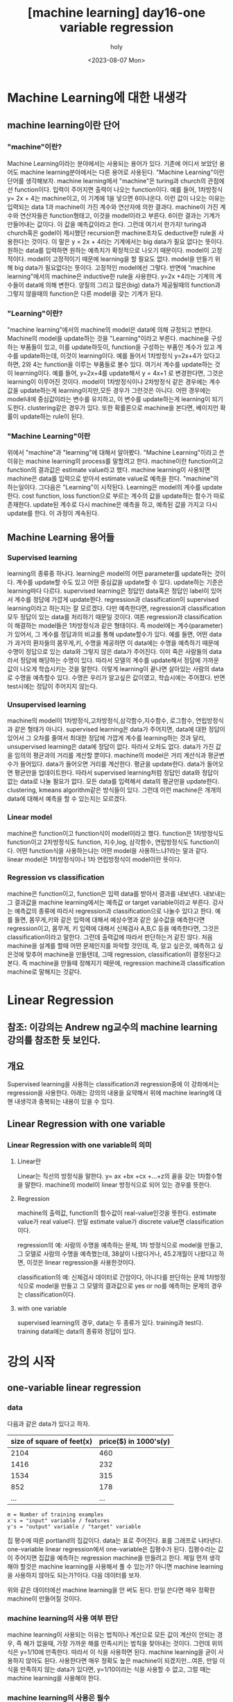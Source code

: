 :PROPERTIES:
:ID:       09D5E66B-629D-427A-86CF-6076DAC5E478
:mtime:    20230808095558 20230808021231 20230807225348
:ctime:    20230807225348
:END:
#+title: [machine learning] day16-one variable regression
#+AUTHOR: holy
#+EMAIL: hoyoul.park@gmail.com
#+DATE: <2023-08-07 Mon>
#+DESCRIPTION: day16 강의 요약
#+HUGO_DRAFT: true
* Machine Learning에 대한 내생각
** machine learning이란 단어
*** "machine"이란?
Machine Learning이라는 분야에서는 사용되는 용어가 있다. 기존에 어디서
보았던 용어도 machine learning분야에서는 다른 용어로 사용된다.
"Machine Learning"이란 단어를 생각해보자. machine learning에서
"machine"은 turing과 church의 관점에선 function이다. 입력이 주어지면
출력이 나오는 function이다. 예를 들어, 1차방정식 y= 2x + 4는
machine이고, 이 기계에 1을 넣으면 6이나온다. 이런 값이 나오는 이유는
입력되는 data 1과 machine이 가진 계수와 연산자에 의한
결과다. machine이 가진 계수와 연산자들은 function형태고, 이것을
model이라고 부른다. 6이란 결과는 기계가 만들어내는 값이다. 이 값을
예측값이라고 한다. 그런데 여기서 한가지! turing과 church혹은 godel이
제시했던 recursion한 machine조차도 deductive한 rule을 사용한다는
것이다. 이 말은 y = 2x + 4라는 기계에서는 big data가 필요 없다는
뜻이다.  원하는 data를 입력하면 원하는 예측치가 확정적으로 나오기
때문이다. model이 고정적이다. model이 고정적이기 때문에 learning을 할
필요도 없다. model을 만들기 위해 big data가 필요없다는
뜻이다. 고정적인 model에선 그렇다. 반면에 "machine learning"에서의
machine은 inductive한 rule을 사용한다. y=2x +4라는 기계의 계수들이
data에 의해 변한다. 양질의 그리고 많은(big) data가 제공될때의
function과 그렇지 않을때의 function은 다른 model을 갖는 기계가 된다.

*** "Learning"이란?
"machine learning"에서의 machine의 model은 data에 의해 규정되고
변한다. Machine의 model을 update하는 것을 "Learning"이라고
부른다. machine을 구성하는 부품들이 있고, 이를 update하듯이,
function을 구성하는 부품인 계수가 있고 계수를 update하는데, 이것이
learning이다. 예를 들어서 1차방정식 y=2x+4가 있다고 하면, 2와 4는
function을 이루는 부품들로 볼수 있다. 여기서 계수를 update하는 것이
learning이다. 예를 들어, y=2x+4를 update해서 y = 4x+1 로 변경한다면,
그것은 learning이 이루어진 것이다. model이 1차방정식이나 2차방정식
같은 경우에는 계수값을 update하는게 learning이지만,모든 경우가
그런것은 아니다. 어떤 경우에는 model내에 중심값이라는 변수를 유지하고,
이 변수를 update하는게 learning이 되기도한다. clustering같은 경우가
있다. 또한 확률론으로 machine을 본다면, 베이지언 확률이 update하는
rule이 된다. 

*** "Machine Learning"이란
위에서 "machine"과 "learning"에 대해서 알아봤다. "Machine
Learning"이라고 쓴 이유는 machine learning의 process를 말할려고
한다. machine이란 function이고 function의 결과값은 estimate
value라고 했다. machine learning이 사용되면 machine은 data를
입력으로 받아서 estimate value로 예측을 한다. "machine"의
하는일이다. 그다음은 "Learning"이 시작된다. Learning은 model의
계수를 update한다. cost function, loss function으로 부르는 계수의
값을 update하는 함수가 따로 존재한다. update된 계수로 다시
machine은 예측을 하고, 예측된 값을 가지고 다시 update를 한다. 이
과정이 계속된다.

** Machine Learning 용어들
*** Supervised learning
learning의 종류중 하나다. learning은 model의 어떤 parameter를
update하는 것이다. 계수를 update할 수도 있고 어떤 중심값을
update할 수 있다. update하는 기준은 learning마다
다르다. supervised learning은 정답인 data혹은 정답인 label이
있어서 계수를 정답에 가깝게 update한다.  regression과
classification이 supervised learning이라고 하는지는 잘
모르겠다. 다만 예측한다면, regression과 classification 모두 정답이
있는 data를 처리하기 때문일 것이다. 여튼 regression과
classification이 해결하는 model들은 1차방정식과 같은 형태이다. 즉
model에는 계수(parameter)가 있어서, 그 계수를 정답과의 비교를 통해
update할수가 있다. 예를 들면, 어떤 data가 과거의 환자들의
몸무게,키, 수명을 제공하면 이 data에는 수명을 예측하기 때문에
수명이 정답으로 있는 data와 그렇지 않은 data가 주어진다.  이미
죽은 사람들의 data라서 정답에 해당하는 수명이 있다. 따라서 모델의
계수를 update해서 정답에 가까운 값이 나오게 학습시키는 것을
말한다. 이렇게 learning이 끝나면 살아있는 사람의 data로 수명을
예측할수 있다. 수명은 우리가 알고싶은 값이였고, 학습시에는
주어졌다. 반면 test시에는 정답이 주어지지 않는다.

*** Unsupervised learning
machine의 model이 1차방정식,고차방정식,삼각함수,지수함수,
로그함수, 연립방정식과 같은 형태가 아니다. supervised learning은
data가 주어지면, data에 대한 정답이 있어서 그 오차를 줄여서
최대한 정답에 가깝게 계수를 learning하는 것과 달리, unsupervised
learning은 data에 정답이 없다. 따라서 오차도 없다. data가 가진
값을 임의의 평균과의 거리를 계산할 뿐이다. machine의 model은 거리
계산식과 평균변수가 들어있다. data가 들어오면 거리를
계산한다. 평균을 update한다. data가 들어오면 평균만을
업데이트한다. 따라서 supervised learning처럼 정답인 data와 정답이
없는 data로 나눌 필요가 없다. 모든 data를 입력해서 data의
평균만을 update한다. clustering, kmeans algorithm같은 방식들이
있다. 그런데 이런 machine은 개개의 data에 대해서 예측을 할 수
있는지는 모르겠다.

*** Linear model
machine은 function이고 function식이 model이라고 했다. function은
1차방정식도 function이고 2차방정식도 function, 지수,log, 삼각함수,
연립방정식도 function이다. 어떤 function식을 사용하는냐는 어떤
model을 사용하느냐?라는 말과 같다. linear model은 1차방정식이나
1차 연립방정식이 model이란 뜻이다.
    
*** Regression vs classification
machine은 function이고, function은 입력 data를 받아서 결과를
내보낸다. 내보내는 그 결과값을 machine learning에서는 예측값 or
target variable이라고 부른다. 강사는 예측값의 종류에 따라서
regression과 classification으로 나눌수 있다고 한다. 예를 들면,
몸무게,키와 같은 입력에 대해서 예상수명과 같은 실수값을 예측한다면
regression이고, 몸무게, 키 입력에 대해서 신체검사 A,B,C 등을
예측한다면, 그것은 classification이라고 말한다. 그런데 출력값에
따라서 판단하는거 같진 않다. 처음 machine을 설계를 할때 어떤
문제인지를 파악할 것인데, 즉, 알고 싶은것, 예측하고 싶은것에
맞추어 machine을 만들텐데, 그때 regression, classification이
결정된다고 본다. 즉 machine을 만들때 정해지기 때문에, regression
machine과 classification machine로 말해지는 것같다.

* Linear Regression
** 참조: 이강의는 Andrew ng교수의 machine learning 강의를 참조한 듯 보인다.
** 개요
Supervised learning을 사용하는 classification과 regression중에 이
강좌에서는 regression을 사용한다. 아래는 강의의 내용을 요약해서 위에
machine learing에 대핸 내생각과 중복되는 내용이 있을 수 있다.

** Linear Regression with one variable
*** Linear Regression with one variable의 의미
**** Linear란
Linear는 직선의 방정식을 말한다. y= ax +bx +cx +...+z의 꼴을 갖는
1차함수형을 말한다. machine의 model이 linear 방정식으로 되어 있는
경우를 뜻한다.
**** Regression
machine의 출력값, function의 함수값이 real-value인것을
뜻한다. estimate value가 real value다. 만일 estimate value가 discrete
value면 classification이다.

regression의 예: 사람의 수명을 예측하는 문제, 1차 방정식으로 model을
만들고, 그 모델로 사람의 수명을 예측했는데, 38살이 나왔다거나,
45.2개월이 나왔다고 하면, 이것은 linear regression을 사용한것이다.

classification의 예: 신체검사 데이터로 간암이다, 아니다를 판단하는
문제 1차방정식으로 model을 만들고 그 모델의 결과값으로 yes or no를
예측하는 문제의 경우는 classification이다.
**** with one variable
supervised learning의 경우, data는 두 종류가 있다. training과
test다. training data에는 data의 종류와 정답이 있다.
* 강의 시작
** one-variable linear regression
*** data
다음과 같은 data가 있다고 하자.
#+CAPTION: housing prices
#+NAME: housing prices
#+attr_html: :width 600px
#+attr_latex: :width 100px
#+ATTR_ORG: :width 100px
[[../static/img/machine_learning/onev1.png]]

|---------------------------+-----------------------|
| size of square of feet(x) | price($) in 1000's(y) |
|---------------------------+-----------------------|
|                      2104 |                   460 |
|                      1416 |                   232 |
|                      1534 |                   315 |
|                       852 |                   178 |
|                       ... |                   ... |
|---------------------------+-----------------------|

#+begin_example
m = Number of training examples
x's = "input" variable / features
y's = "output" variable / "target" variable
#+end_example

집 평수에 따른 portland의 집값이다. data는 표로 주어진다. 표를
그래프로 나타낸다. one-variable linear regression에서
one-variable은 집평수가 된다. 집평수라는 값이 주어지면 집값을
예측하는 regression machine을 만들려고 한다. 제일 먼저 생각해야
할것은 machine learning을 사용해서 풀 수 있는가? 아니면 machine
learning을 사용하지 않아도 되는가?이다. 다음 데이터를 보자.

#+CAPTION: one variable 
#+NAME: 
#+attr_html: :width 600px
#+attr_latex: :width 100px
#+ATTR_ORG: :width 100
[[../static/img/machine_learning/onevariable1.png]]

위와 같은 데이터에선 machine learning을 안 써도 된다. 만일 쓴다면
매우 정확한 machine이 만들어질 것이다.
   
*** machine learning의 사용 여부 판단
machine learning이 사용되는 이유는 법칙이나 계산으로 모든 값이 계산이
안되는 경우, 즉 해가 없을때, 가장 가까운 해를 만족시키는 법칙을
찾아내는 것이다. 그런데 위의 식은 y=1/10에 만족한다. 따라서 이 식을
사용하면 된다. machine learning을 굳이 사용하지 않아도
된다. 사용한다면 매우 정확도 높은 machine이 되겠지만...여튼, 만일
이 식을 만족하지 않는 data가 있다면, y=1/10이라는 식을 사용할 수
없고, 그럴 때는 machine learning을 사용해야 한다.

#+CAPTION: one variable2
#+NAME: one variable2
#+attr_html: :width 600px
#+attr_latex: :width 100px
#+ATTR_ORG: :width 100
[[../static/img/machine_learning/onevariable2.png]]

*** machine learning의 사용은 필수
위에서 봤듯이, machine learning을 사용하지 않아도 되는 경우가
있다. 그러나 대부분의 경우, data가 어떤 방정식을 만족하는 경우란
없다. multi feature를 가진 경우에는 더 없게 된다. 따라서 data를
처리해야 하는경우 machine learning을 사용할 수 밖에 없다. 즉
하나라도 예외가 있다면 machine learning을 사용해야 한다.

** hypothesis function
machine은 function이라고 했다. machine이 function을 가지고 있다고
생각해도 된다. 그 function을 model 혹은 hypothesis function이라고
부르기로 하자. hypothesis란 이름을 사용하는 이유는 machine이 가진
function이 항상 정답을 도출할수 없기 때문이다. machine learning에서
machine은 애초부터 모든 data에 정답을 도출할 수 없기 때문에, 정답이
아닌 가설이다. 우리의 목표는 data로 이 가설함수를 만드는
것이다. 가설 함수가 가진 parameter를 설정하는
방식이다. hypothesis가 1차방정식이라고 할때, 그 계수는 x가 아닌
$\theta$ 로 나타낸다. 예를 들면, 아래와 같이 표현한다.

#+begin_important
$h_{\theta}(x) = \theta_{0} + \theta{1}x$
#+end_important

** cost function과 hypotheis parameter update방법
"machine learning"에서 learning을 하는 함수를 cost function, loss
function이라고 부른다. 이 함수가 동작해서 hypotheis의 function의
계수를 바꾸게 된다. loss function이 돌아갈려면 우선 machine의 초기
parameter는 임의의 값으로 설정되어 있다고 가정한다. 초기값이 세팅된
machine이 돌아가면, data로 부터 입력을 받고, 입력받은 data로 부터
예측값을 도출한다. 아래 그림처럼 예측값은 식에 따라 나오기 때문에
직선형이다.

#+CAPTION: cost function
#+NAME: cost function
#+attr_html: :width 600px
#+attr_latex: :width 100px
#+ATTR_ORG: :width 100
[[../static/img/machine_learning/calc1.png]]

5개의 data에 대해서 예측값을 뽑아냈다. 이상태에서 예측값과 정답과의
차이를 계산할 수 있다. 그 차이를 loss라고 부른다. 모든 data에
대해서 loss가 발생되고, 여기서는 5개, 그 loss를 모두 더한다. 그리고
평균을 낸다. loss는 예측값-정답인데, 이렇게 하면 그 차이를 제대로
반영하지 못한다. 제곱을해야 한다. 여튼 loss를 모두 더한다. 데이터가
40개 있다면 40개에 대해서 아래와 같은 total loss를 계산할 수
있다. 그리고 평균 loss를 계산할 수 있다.
#+begin_important
$sum of diff=$ $(expectedvalue - datavalue)^{2}$
  
$S=$ $(H(1) - data(1))^{2}$ + $(H(2) - data(2))^{2}$ + $(H(3) - data(3))^{2}$ + $(H(4) - data(4))^{2}$  $(H(5) - data(5))^{2}$

$S =$ $\sum^{n}_{i=1}$ $(H(n)-data(n))^{2}$
   
$loss =$ $\cfrac{1}{2n}$ $S$
#+end_important

10개의 data에 대해서 평균 loss를 구했다면, 위의 그래프에서 예측값과
data에 대한 평균 오차값을 구한것이다. 이제 이값을 가지고 직선을
변경시킨다. 그런데 직선의 계수를 어떤값으로 setting할 것인가? 처음
시작할때는 직선의 기울기와 절편은 임의의값으로 설정했다. 그리고
machine을 돌렸다. 거기로 부터 나온 예측치와 정답의 차를 계산해서
평균 loss를 구했다. 평균 loss를 구해서 model의 parameter를 어떻게
설정하는가? 또 임의로 하자. 이전에 계수와 절편에 따른 방정식이
y=2x+1이였다면, y = 3x+1로 변경했다고 치자. 그러면 다음과 같은
그림이 나온다.

#+CAPTION: cost function2
#+NAME: cost function2
#+attr_html: :width 600px
#+attr_latex: :width 100px
#+ATTR_ORG: :width 100
[[../static/img/machine_learning/calc2.png]]

여기서 또 예측값과 정답의 차이를 계산한다. 그래서 평균 loss를
구한다. 평균 loss를 구했으니, 다시 직선의 방정식을 정해야 하는데,
이번에는 y =4x+1이라고 하자. 이런 식으로 계속해서 직선을 새로
만들어서 평균 loss의 값을 계속 구한다.

   | 직선    | 평균 loss |
   | y=2x+1 |        66 |
   | y=3x+1 |        45 |
   | y=4x+1 |        77 |
   | y=5x+1 |        88 |
   | .....  |    ...... |

이것을 그래프로도 만들어보자. 직선의 방정식에서 절편은 1로
고정시켜놓고 기울기만 변화시킨 것이기 때문에 기울기에 대한 평균
loss의 그래프다.

#+CAPTION: cost function
#+NAME: cost function
#+attr_html: :width 600px
#+attr_latex: :width 100px
#+ATTR_ORG: :width 100
[[../static/img/machine_learning/calc3.png]]

이렇게 보면 기울기가 3일때 45로 제일 작은 갖는다는 것을 알수
있다. 그리고 앞으로 계속 이렇게 한 다음에 평균 loss가 가장 작을 때
그것이 우리가 구할수 있는 에러를 가장 작게 만드는 직선의 방정식이고
model이 된다. 우리는 training dataset으로 부터 가장 에러가 적은
machine을 만들었다고 봐도 된다. 이 machine으로 test data를 입력해서
예측값을 도출할 수 있는것이다. 하지만, 문제가 있다. 매번 직선의
계수를 우리가 임의로 만들어야 하는가?

** cost function과 hypotheis parameter update방법2- 미분의 사용
최소의 loss function을 구하기 위해서 직선을 이리저리 돌려보고
거기서 발생되는 loss의 값이 최소가 될때의 직선을 찾으면 되는데,
직선을 이리저리 돌릴때, 설정하는 계수를 임의의 값으로 해서 loss를
구하는 방법은 비현실적이다. 모든 계수를 입력해본다? 거의 무한대에
해당하는 계수값을 넣어야 한다. 이렇게 하지 않고 다른 방법이 있을까?
우리는 대략 4개의 직선을 만들어서 total loss의 그래프가
2차원이란것을 대략적으로 예측할수 있었다. 그렇다면 기울기에 관한
2차원 함수니까, 미분이 0이되는 값을 찾으면 그때의 기울기값이
최소가되지 않을까?하고 생각할 수 있다.

#+begin_important
$S =$ $\cfrac{1}{2n}$ $\sum^{n}_{i=1}$ $(H(\theta_{0}^{n})-data(n))^{2}$
#+end_important

#+begin_attention
cost function을 해석하는게 중요하다. 모든 데이터셋의 데이터값과
기울기에 입력되는 parameter값을 모두 대입해서 계산한다고 생각하지
말자. 데이터셋의 모든 데이터가 입력되면 parameter에 관한 방정식이
만들어지고, 이때 기울기값 parameter값을 넣으면 loss가 나온다고
이해하자. 이렇게 이해하는 이유는 cost function이 parameter에대한
함수고, 이를 미분하기 때문이다.
#+end_attention

   
아래 그래프를 보자. 기울기가 3번정도 정해진다면 대략적인 2차함수의
그래프를 알수 있는거 같다. 1번하고 2번했을때는 다양한 2차함수가 나올 수
있다. 근데 3번정도의 기울기값이 있으면 대략적인 2차원 그래프가
정해진다. 

#+CAPTION: cost function
#+NAME: cost function
#+attr_html: :width 600px
#+attr_latex: :width 100px
#+ATTR_ORG: :width 100
[[../static/img/machine_learning/calc4.png]]

따라서 loss함수의 2차원 그래프를 가지고 최소값인 기울기를 구할수
있다. 따라서 우리는 그 기울기를 가진 machine이 우리가 찾던
모델이다. 이렇게 해석하면 안된다. 이 설명은 잘 못된 설명이다. 2차원
그래프의 모습은 정해진게 아니기 때문이다. 우리가 2차원 그래프를
위의 loss함수로 그리지만, 거기에 들어가는 계수는 직선의 기울기가
정해진 이후에 2차함수가 설정된다. 따라서 매번 기울기가 정해진 후
2차원 곡선을 그릴 수 있는 것이다. 위의 그림을 보면서 얘기하자면,
$\theta$가 1일때, 그것에 따른 loss합이 점으로 정해지고 또 다시
기울기를 설정하고 그것에 따라 새로운 loss합이 점으로 그려진다. 점을
이은게 2차함수의 곡선이기 때문에, 계속 그런 식으로 loss함수의
점들을 그려나가서 모이면 2차원 곡선으로 그려진다. 즉 따라서 loss
function의 2차원 함수식만 가지고 최종적인 2차원 그래프의 모습을
알수가 없다라고 생각한다. 그래서 2차원식을 미분해서 최소값을
계산으로 구하고 그때의 기울기를 선택하면 안된다. 매번 기울기를
선택하면서 우리는 최소값을 찾아가야한다. 즉 매번 직선의 기울기를
설정하고 설정했을때의 도출된 loss값을 가지고 새로운 직선의 기울기를
조정해야 한다. 그것에 대한 생각을 다음과 같이 정리했다.

#+CAPTION: calc5
#+NAME: calc5
#+attr_html: :width 600px
#+attr_latex: :width 100px
#+ATTR_ORG: :width 100
[[../static/img/machine_learning/calc5.png]]

강사는 설명한다. 직선의 기울기를 선택하고 그 기울기에 해당하는
loss함수의 합을 한점으로 찍고, 또다시 직선의 기울기를 구해서,
그것에 해당하는 loss의 합을 한점으로 찍고 이런 과정을 계속
하다보면, 매번 다른 2차함수 곡선이 그려질 거라는 내 설명과 달리,
강사는 어차피 loss함수의 식인 2차함수 모양으로 그려진다고
한다. 직선의 기울기가 360도 회전하는 그 모든 값에 loss함수가
2차곡선으로 정해져 있다고 한다. 다만 단순한 2차곡선의 경우는 미분이
0인값 계산이 가능하지만, 복잡한 경우에는 예를 들어, 2차곡선이 아닌
100차곡선에서 기울기가 0인점을 사용할 수 없기 때문에 경사하강법을
쓴다고 말한다. 경사하강법은 최소값을 찾아나가는 방법이다.  나는
애시당초 loss function에서 미분값이 0이되는 값은 구해도 쓸모가
없기때문에, 즉 매번 기울기가 바뀌니까, 경사하강법으로 최소값을
찾아야 한다는 입장이고, 강사는 계산의 복잡함으로 인해 미분값이 0이
되는 최소값은 구하기 힘들다는 것이다. 따라서 경사하강법을 써야
한다는 건데, 누구 말이 맞던간에 결론은 경사하강법이다.

** 경사하강법
미분으로 최소값을 구하는 방법이 아닌, 강사가 비유한 것처럼, 산에서
내려올때, 그 지점에서 올라가야할 지 내려가야할 지 미분으로 방향을
찾고 그 방향으로 부터 얼마나 이동할 지는 현재의 기울기에서 learning
rate와 미분값으로 곱해진 값을 빼는 식으로 계산한다.  여튼
이런식으로 최소값을 찾아나가는 방식이 gradient descent
방식이다.
** local minima
최소값을 찾아서 후래시로 한단계 한단계 나가는 방식은 local minima
문제가 있을수 있다. 즉 계속 기울기를 조정해 나가면서 최소값을
찾았다고 생각하지만, 최소값이 여러개가 있을 수 있기 때문이다.
#+CAPTION: local minima
#+NAME: local minima
#+attr_html: :width 600px
#+attr_latex: :width 100px
#+ATTR_ORG: :width 100
[[../static/img/machine_learning/local_minima.png]]

global minima가 1개만 있는 경우도 있다. 이런경우 graph모양이
convex형태일 경우가 많다.

** 미분값에 대해서
일단 machine이 초기값을 가지고 동작이 시작되었다고 하자. 초기값이란
직선의 기울기가 임의로 주어졌다는 것이다. 그러면 예측값을 구할 수
있고, 정답은 data로 부터 주어진다. 그렇다면 loss function으로 부터
loss의 총합을 구할수 있다.

#+begin_important
$S =$ $\sum^{n}_{i=1}$ $(H(n)-data(n))^{2}$
#+end_important
즉 모든 data를 hypothesis function에 넣어 예측값을 구하고 data에서
정답을 빼서 total loss의 합을 구할수 있다. 이것은 2차함수로
표현되는 loss function의 한점이라고 했다. 그런데 여기서는 처음
machine을 만들때 임의의 기울기값이 입력이 되었기 때문에 loss
function이 계산이되어 일종의 상수값인 loss들의 합이 나온다. 즉
total loss값이 나오는데, 이것은 우리가 원하는 미분값과는 관련이
없다. 우리는 초기 기울기값이 입력이 되지 않은 변수 형태의 loss
function식을 사용해야만, 기울기에 관한 2차방정식과 미분 방정식을
얻는다. 그런데 가만보면, loss function의 식이 좀 특이하다. 그냥
2차함수가 아니다. 모든 데이터에 대해서 예측값과 정답의 차이를
더해서 만든다. 엄청나게 많은 계산량이 예상된다. 여튼 모든 data에
대해 처리하기 때문에 식에 sigma를 사용하는것이다. 그리고 그렇게
만들어진 loss function에 미분을 취하면 경사하강법에 쓰이는 미분식이
나온다. 예를 들어보자.

| x |  y |
|---+----|
| 3 | 10 |
| 4 | 13 |
| 5 | 17 |

#+begin_important
$h(\theta) = \theta_{0} x$
    
$J(\theta_{0})$ = $\sum^{n}_{i=1}$ $(H(n)-data(n))^{2}$
#+end_important

위와같은 데이터가 있다면 loss function은 다음과 같이 계산될 수
있다. 모든 데이터에 대해서 다 더하기때문에 계산량이 만만치
않다. 여튼 이것을 다 계산해야 2차함수가 나오는 것이다. 그리고 이
loss function에 미분을 해야 미분식이 나온다.

#+begin_important
$J(\theta_{0}) =$ $(3\theta - 10)^{2} +$ $(4\theta - 13)^{2} +$ $(5\theta - 17)^{2}$ 
#+end_important

** 1변수 경사하강법 예시
임의의 machine을 만들었다고 하자. 기울기를 4로 하는 직선 model을
가진 machine을 실행시켜서 얻은 그래프가 다음과 같다고
하자. 초기값은 4일때, machine의 예측값과 정답이 보인다.
#+CAPTION: gd1
#+NAME: gd1
#+attr_html: :width 600px
#+attr_latex: :width 100px
#+ATTR_ORG: :width 100
[[../static/img/machine_learning/gd1.png]]

경사하강법이란 기울기를 업데이트 하는 식이다. 즉 learning의
핵심이다. 새로운 기울기는 기존의 기울기 - learning rate*미분값으로
계산된다. 여기서 중요한게 미분값인데, 이 미분값은 loss function으로
부터 구해진다.

여튼 loss function은 이미 주어졌다고 하자. 우리가 원하는
것은 어떻게 기울기를 update하느냐에 관심이 있기 때문에, loss
function이 주어지는 것이다. loss function을 미분하고 이값이 어떻게
기울기에 영향을 미치는가에 관심이 있다.

#+begin_important
loss function = $2\theta_{1}^{2} -4\theta_{1} +5$
= $2(\theta_{1}-1)^{2}$ $+3$
#+end_important
위의 model에서 data의 정답과 예측값의 차이를 모두 더한값을 graph에
나타내면 한점으로 표시할 수 있는데, 이 점은 loss function으로
나타내지는 graph에서의 한점이다. 이걸 그림으로 표현하면 다음과 같다.

#+CAPTION: gd2
#+NAME: gd2
#+attr_html: :width 600px
#+attr_latex: :width 100px
#+ATTR_ORG: :width 100
[[../static/img/machine_learning/gd2.png]]

여기서 후래시를 비춰본다는 표현을 쓰는데, 왼쪽으로 갈지 오른쪽으로
갈지 방향을 구해야한다. 어떻게 구하는가?

#+CAPTION: gd3
#+NAME: gd3
#+attr_html: :width 600px
#+attr_latex: :width 100px
#+ATTR_ORG: :width 100
[[../static/img/machine_learning/gd3.png]]

방향을 구할때 loss function의 미분을 사용한다. 미분값이 음수냐,
양수냐에 따라서 방향이 정해진다. 미분을 해보자.

#+begin_important
   loss function = $2\theta_{1}^{2} -4\theta_{1} +5$

   미분값:  $4\theta_{1}-4$
   #+end_important

그러면 기울기가 4일때는 12라는 양수값이 나온다. 참고로 기울기가
0일때의 값도 구하면 -4라는 값이 나온다. 그러면 여기서 4일때는
어떤식을 통해서 더 낮은곳인 왼쪽으로 가고, 0일 경우 어떤 식을
통해서 더 낮은 곳인 오른쪽으로 이동하게 하고 싶다. 그 어떤 식은
다음과 같다. 여기서 $\alpha$는 step size다. 그리고 그 값은 0.1로
하자.

#+begin_important
새로운 기울기 = 원래의 기울기 - $\alpha$ x 미분값
#+end_important

이 식에 맞추어 계산해보자. 기울기가 4일때 새로운 기울기는 4 -
0.1(12) = 2.8 이 나온다. 즉, 왼쪽으로 이동하게 된다. 기울기가
0일때도 계산해보자. 기울기가 0일때, 새로운 기울기는 0 -0.1(-4) =0.4
값이 나와서 오른쪽으로 이동하게 된다. 그런데 step size는
동일하지만, 이동거리는 차이가 있다. 4일때는 1.2만큼 왼쪽으로
이동했다면, 0일때는 0.4만 오른쪽으로 이동했다. 왜 같은 거리만큼
이동하지 않았을까? 기울기의 크기가 크다면 경사가 가파르다는것을
의미한다. 반면 0일때의 기울기는 좀더 경사가
완만한것이다. 완만하다는건 최소점에 가까워졌다는 것을
의미한다. 그래서 이동거리가 짧은것이다. 물론 이것이 꼭 옳은 것만은
아니다. 다음의 경우를 보자.

#+CAPTION: gd4
#+NAME: 
#+attr_html: :width 600px
#+attr_latex: :width 100px
#+ATTR_ORG: :width 100
[[../static/img/machine_learning/gd4.png]]

위의 경우 B의 경우 경사가 급하다. 그런데 최소점과 더 가깝다. A는
최소점과 거리가 멀지만 완만하다. 이런경우 경사가 급해서 이동거리가
길게 되면 최소점을 지나게 된다. 또한 완만한점에서는 이동거리가
작아져서 최소점에 수렴속도가 느려지게 된다. 즉 위에서 새로운
기울기를 구하는 식은 이 경우에는 맞지 않는다. 다른방법을 사용해야
한다.

아까 과정을 이어서 설명하면, 기울기가 4일 때 새로운 기울기는 2.8로
구했다. 이제 2.8의 기울기를 가진 모델에서 예측값과 정답사이를
계산해서 다시 점을 찍으면 2차곡선인 loss function의 점이
된다. 여기서 다시 미분값과 새로운 기울기를 구하는 식을 계산해서
새로운기울기를 만든다. 계속 이과정을 반복한다. 이 과정을 계속하면
최소점에서 거의 멈추게 된다. 넘어가지 않는다. 그 이유는 기울기를
사용하기 때문이다. 0에 가까운 기울기에서 새로운 기울기를 구해도 0과
가까울 뿐이다.

지금까지 경사하강법을 요약하면, 기울기를 사용해서 모든 data에 대해
예측한 값과 정답간의 차이를 합한값을 구하고 기울기를 다시 설정해서
예측값과 정답의 차이를 합한값을 구하고 이과정을 계속 반복해서
최소의 예측값과 정답간의 차이를 구하는 것이 아니였다. 이게 좀
예상밖인데, 경사하강법은 예측값과 정답의 차이를 계산할 필요가
없다. 경사하강법은 model의 parameter를 수정하기 위해서 loss
function의 미분값과 learning rate를 계산을 반복할 뿐이다. loss
function의 값을 사용하지 않는다는 것이다. 기울기의 미분값과
learning rate를 계산해서 새로운 기울기를 만들고, 만든 기울기의
미분값과 learning rate를 계산해서 새로운 기울기를 계속
만들어낸다. 언제까지?  기울기, 즉 model의 parameter가 변화가
없을때까지...
      
** 2변수 경사하강법 예시
변수가 2개인 경우를 알아보자. 이 경우 model은 y=ax +b꼴일수도 있고,
y=ax^2+b꼴일수도 있다. 여튼 우리가 관심있는 것은 loss function이기
때문에 loss function이 다음과 같다고 하자.

#+begin_important
$J(\theta_{0},\theta_{1})=$ $\theta_{0}^{2}+3\theta_{1}^{2}$ $-2\theta_{0}\theta_{1}$ $+ 4\theta_{0} -5\theta_{1}$ $+3$
#+end_important

$(\theta_{0}=-1, \theta_{1}=2)$ 일때를 생각해보자. 이런 기울기를
가질때, loss function의 값은 다음과 같다. 1+12-2(-1x2)+4(-1)-5(2)+3
= -20의 값을 갖는다. loss function의 미분값을 통해서 방향과 step
size를 통해서 최소점을 찾아간다. 그럴려면 미분을 해야하는데, 2개의
변수가 있기 때문에 편미분을 해야 한다. 편미분을 해보자. 그리고
$(\theta_{0}=-1, \theta_{1}=2)$ 일때 미분값을 구하면 다음과 같다.

#+begin_important
$\cfrac{dJ}{d\theta_{0}}$ $=2\theta_{0}$ $-2\theta_{1}$ $+4$ $=2(-1) -2(2) +4$ $= -2$

$\cfrac{dJ}{d\theta_{1}}$ $= 6\theta_{1}$ $-2\theta_{0}$ $-5$ $=6(2) -2(-1) -5$ $=9$
#+end_important

이제 새로운 기울기를 구해보자. learning rates를 0.1이라고
하자. 그러면 공식에 의해서 새로운 기울기는 다음과 같다.

#+begin_important
새로운 기울기 = 옛날 기울기 - $\alpha$ x 미분값
  
$\theta_{0}$ = $-1$ $- 0.1$ x  $(-2)$ $= -0.8$

$\theta_{1}$ $= 2 - 0.1$ x $9$ $= 1.1$
#+end_important
이것을 model의 새로운 기울기로 설정한다. 그리고 새로운 기울기의
미분값을 구하고 learnin rate와 계산해서 새로운 기울기를 구하고, 또
미분값과 learning rate를 이용해서 또 다시 새로운 기울기를 얻는
과정을 계속한다.

요약하면, 변수가 1개인 경사하강법과 변수가 2개인 경사하강법은 거의
동일하다. 다만 변수가 2개이기 때문에 편미분을 통해서 각각의 새로운
기울기를 구한다. 새로 구해진 기울기에서 미분값과 learning rates를
사용해서 새로운 기울기를 구하고, 다시 그 기울기의 미분값과 learning
rate를 계산해서 새로운 기울기를 구한다.

그리고, 예측값과 정답의 차이를 매번 계산하지 않고 필요없는 식으로
묘사했지만, 예측값과 정답의 차이를 나타내는 식은 machine이
돌아가기전에 구해져 있어야 한다. 왜냐면 미분식은 정답과 예측값의
차의 제곱으로 나타내지기 때문이다. 매번 machine이 돌아가면서 그
loss값을 계산하지 않지만, 처음 machine이 만들어질때는 미분식은
존재해야 한다. 그래야만, machine이 매 epoch마다 기울기를 수정할때
미분값을 사용할 수 있기 때문이다.


